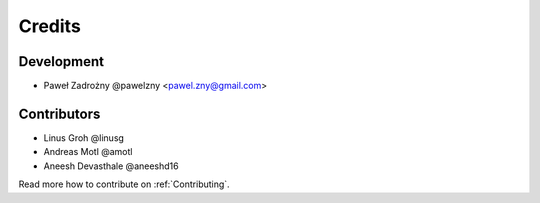 =======
Credits
=======

***********
Development
***********

* Paweł Zadrożny @pawelzny <pawel.zny@gmail.com>


************
Contributors
************

* Linus Groh @linusg
* Andreas Motl @amotl
* Aneesh Devasthale @aneeshd16

Read more how to contribute on :ref:`Contributing`.
